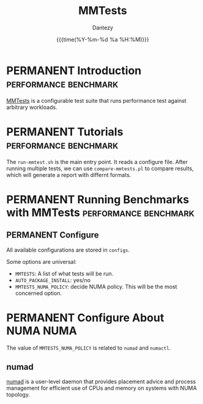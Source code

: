 #+TITLE: MMTests
#+AUTHOR: Dantezy
#+DATE: {{{time(%Y-%m-%d %a %H:%M)}}}
#+OPTIONS: num:nil
#+OPTIONS: ^:nil
* PERMANENT Introduction                              :performance:benchmark:
[[https://github.com/gormanm/mmtests][MMTests]] is a configurable test suite that runs performance test against arbitrary workloads.
* PERMANENT Tutorials                                 :performance:benchmark:
The ~run-mmtest.sh~ is the main entry point. It reads a configure file. After running multiple tests, we can use
~compare-mmtests.pl~ to compare results, which will generate a report with differnt formats.
* PERMANENT Running Benchmarks with MMTests           :performance:benchmark:
** PERMANENT Configure
All available configurations are stored in ~configs~.

Some options are universal:

  * ~MMTESTS~: A list of what tests will be run.
  * ~AUTO_PACKAGE_INSTALL~: yes/no
  * ~MMTESTS_NUMA_POLICY~: decide NUMA policy. This will be the most concerned option.
* PERMANENT Configure About NUMA                                       :NUMA:
The value of ~MMTESTS_NUMA_POLICY~ is related to ~numad~ and ~numactl~.
** numad
[[https://linux.die.net/man/8/numad][numad]] is a user-level daemon that provides placement advice and process management for efficient use of CPUs and memory
on systems with NUMA topology.
